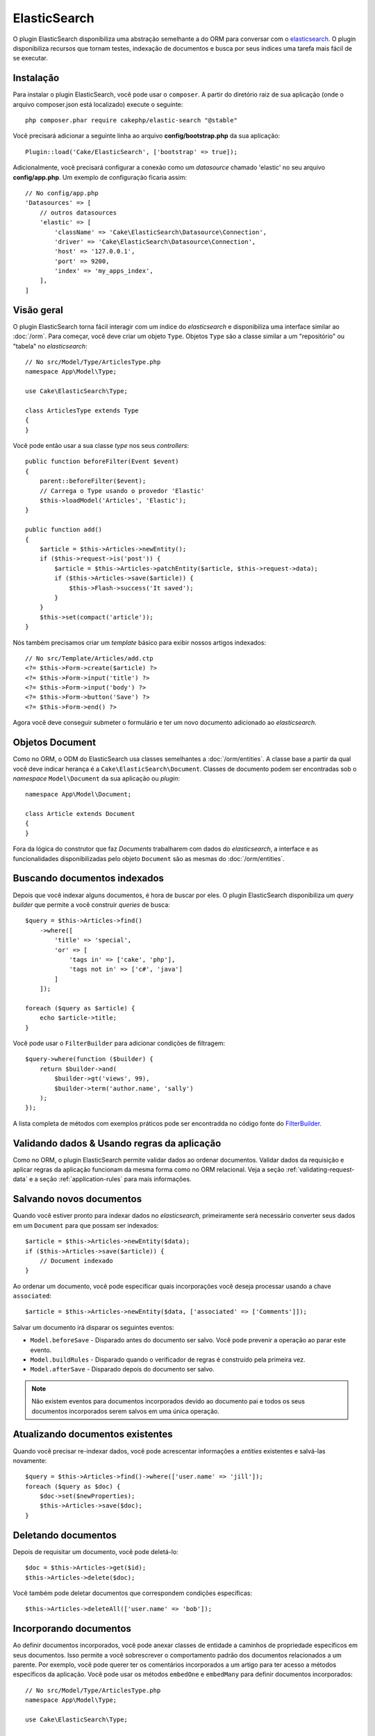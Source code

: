 ElasticSearch
#############

O plugin ElasticSearch disponibiliza uma abstração semelhante a do ORM para
conversar com o
`elasticsearch <https://www.elastic.co/products/elasticsearch>`_. O plugin
disponibiliza recursos que tornam testes, indexação de documentos e busca por
seus índices uma tarefa mais fácil de se executar.

Instalação
==========

Para instalar o plugin ElasticSearch, você pode usar o ``composer``. A partir do
diretório raiz de sua aplicação (onde o arquivo composer.json está localizado)
execute o seguinte::

    php composer.phar require cakephp/elastic-search "@stable"

Você precisará adicionar a seguinte linha ao arquivo **config/bootstrap.php** da
sua aplicação::

    Plugin::load('Cake/ElasticSearch', ['bootstrap' => true]);

Adicionalmente, você precisará configurar a conexão como um *datasource* chamado
'elastic' no seu arquivo **config/app.php**. Um exemplo de configuração ficaria
assim::

    // No config/app.php
    'Datasources' => [
        // outros datasources
        'elastic' => [
            'className' => 'Cake\ElasticSearch\Datasource\Connection',
            'driver' => 'Cake\ElasticSearch\Datasource\Connection',
            'host' => '127.0.0.1',
            'port' => 9200,
            'index' => 'my_apps_index',
        ],
    ]

Visão geral
===========

O plugin ElasticSearch torna fácil interagir com um índice do *elasticsearch* e
disponibiliza uma interface similar ao :doc:`/orm`. Para começar, você deve
criar um objeto ``Type``. Objetos ``Type`` são a classe similar a um
"repositório" ou "tabela" no *elasticsearch*::

    // No src/Model/Type/ArticlesType.php
    namespace App\Model\Type;

    use Cake\ElasticSearch\Type;

    class ArticlesType extends Type
    {
    }

Você pode então usar a sua classe *type* nos seus *controllers*::

    public function beforeFilter(Event $event)
    {
        parent::beforeFilter($event);
        // Carrega o Type usando o provedor 'Elastic'
        $this->loadModel('Articles', 'Elastic');
    }

    public function add()
    {
        $article = $this->Articles->newEntity();
        if ($this->request->is('post')) {
            $article = $this->Articles->patchEntity($article, $this->request->data);
            if ($this->Articles->save($article)) {
                $this->Flash->success('It saved');
            }
        }
        $this->set(compact('article'));
    }

Nós também precisamos criar um *template* básico para exibir nossos artigos
indexados::

    // No src/Template/Articles/add.ctp
    <?= $this->Form->create($article) ?>
    <?= $this->Form->input('title') ?>
    <?= $this->Form->input('body') ?>
    <?= $this->Form->button('Save') ?>
    <?= $this->Form->end() ?>

Agora você deve conseguir submeter o formulário e ter um novo documento
adicionado ao *elasticsearch*.

Objetos Document
================

Como no ORM, o ODM do ElasticSearch usa classes semelhantes a
:doc:`/orm/entities`. A classe base a partir da qual você deve indicar herança é
a ``Cake\ElasticSearch\Document``. Classes de documento podem ser encontradas
sob o *namespace* ``Model\Document`` da sua aplicação ou *plugin*::

    namespace App\Model\Document;

    class Article extends Document
    {
    }

Fora da lógica do construtor que faz *Documents* trabalharem com dados do
*elasticsearch*, a interface e as funcionalidades disponibilizadas pelo objeto
``Document`` são as mesmas do :doc:`/orm/entities`.

Buscando documentos indexados
=============================

Depois que você indexar alguns documentos, é hora de buscar por eles. O plugin
ElasticSearch disponibiliza um *query builder* que permite a você construir
*queries* de busca::

    $query = $this->Articles->find()
        ->where([
            'title' => 'special',
            'or' => [
                'tags in' => ['cake', 'php'],
                'tags not in' => ['c#', 'java']
            ]
        ]);

    foreach ($query as $article) {
        echo $article->title;
    }

Você pode usar o ``FilterBuilder`` para adicionar condições de filtragem::

    $query->where(function ($builder) {
        return $builder->and(
            $builder->gt('views', 99),
            $builder->term('author.name', 'sally')
        );
    });

A lista completa de métodos com exemplos práticos pode ser encontradda no código
fonte do `FilterBuilder
<https://github.com/cakephp/elastic-search/blob/master/src/FilterBuilder.php>`_.

Validando dados & Usando regras da aplicação
============================================

Como no ORM, o plugin ElasticSearch permite validar dados ao ordenar documentos.
Validar dados da requisição e aplicar regras da aplicação funcionam da mesma
forma como no ORM relacional. Veja a seção :ref:`validating-request-data` e a
seção :ref:`application-rules` para mais informações.

.. Precisa de informações para validadores aninhados.

Salvando novos documentos
=========================

Quando você estiver pronto para indexar dados no *elasticsearch*, primeiramente
será necessário converter seus dados em um ``Document`` para que possam ser
indexados::

    $article = $this->Articles->newEntity($data);
    if ($this->Articles->save($article)) {
        // Document indexado
    }

Ao ordenar um documento, você pode especificar quais incorporações você deseja
processar usando a chave ``associated``::

    $article = $this->Articles->newEntity($data, ['associated' => ['Comments']]);

Salvar um documento irá disparar os seguintes eventos:

* ``Model.beforeSave`` - Disparado antes do documento ser salvo. Você pode
  prevenir a operação ao parar este evento.
* ``Model.buildRules`` - Disparado quando o verificador de regras é construído
  pela primeira vez.
* ``Model.afterSave`` - Disparado depois do documento ser salvo.

.. note::
    Não existem eventos para documentos incorporados devido ao documento pai e todos
    os seus documentos incorporados serem salvos em uma única operação.

Atualizando documentos existentes
=================================

Quando você precisar re-indexar dados, você pode acrescentar informações a
*entities* existentes e salvá-las novamente::

    $query = $this->Articles->find()->where(['user.name' => 'jill']);
    foreach ($query as $doc) {
        $doc->set($newProperties);
        $this->Articles->save($doc);
    }

Deletando documentos
====================

Depois de requisitar um documento, você pode deletá-lo::

    $doc = $this->Articles->get($id);
    $this->Articles->delete($doc);

Você também pode deletar documentos que correspondem condições específicas::

    $this->Articles->deleteAll(['user.name' => 'bob']);

Incorporando documentos
=======================

Ao definir documentos incorporados, você pode anexar classes de entidade a
caminhos de propriedade específicos em seus documentos. Isso permite a você
sobrescrever o comportamento padrão dos documentos relacionados a um
parente. Por exemplo, você pode querer ter os comentários incorporados a um
artigo para ter acesso a métodos específicos da aplicação. Você pode usar os
métodos ``embedOne`` e ``embedMany`` para definir documentos incorporados::

    // No src/Model/Type/ArticlesType.php
    namespace App\Model\Type;

    use Cake\ElasticSearch\Type;

    class ArticlesType extends Type
    {
        public function initialize()
        {
            $this->embedOne('User');
            $this->embedMany('Comments', [
                'entityClass' => 'MyComment'
            ]);
        }
    }

O código acima deve criar dois documentos incorporados ao documento ``Article``.
O ``User`` incorporado irá converter a propriedade ``user`` em instâncias de
``App\Model\Document\User``. Para que os comentários incorporados usem um nome
de classe que não correspondem ao nome da propriedade, podemos usar a opção
``entityClass`` para configurar um nome de classe opcional.

Uma vez que configuramos nossos documentos incorporados, os resultados do
``find()`` e ``get()`` retornarão objetos com as classes de documentos
incorporados corretas::

    $article = $this->Articles->get($id);
    // Instância de App\Model\Document\User
    $article->user;

    // Array das instâncias App\Model\Document\Comment
    $article->comments;

Recebendo instâncias Type
=========================

Como no ORM, o plugin ElasticSearch disponibiliza um *factory/registry* para
receber instâncias ``Type``::

    use Cake\ElasticSearch\TypeRegistry;

    $articles = TypeRegistry::get('Articles');

Descarregando o Registry
------------------------

Durante casos de testes você pode querer descarregar o *registry*. Fazê-lo é
frequentemente útil quando

During test cases you may want to flush the registry. Doing so is often useful
when you are using mock objects, or modifying a type's dependencies::

    TypeRegistry::flush();

Suites de testes
================

O plugin ElasticSearch disponibiliza integração com suites de testes sem
remendos. Tais como nas suites de banco de dados, você criar suites de testes
para o *elasticsearch*. Podemos definir uma suite de teste para nosso *articles
type* com o seguinte código::

    namespace App\Test\Fixture;

    use Cake\ElasticSearch\TestSuite\TestFixture;

    /**
     * Articles fixture
     */
    class ArticlesFixture extends TestFixture
    {
        /**
         * A table/type para essa fixture.
         *
         * @var string
         */
        public $table = 'articles';

        /**
         * O mapeamento de dados.
         *
         * @var array
         */
        public $schema = [
            'id' => ['type' => 'integer'],
            'user' => [
                'type' => 'nested',
                'properties' => [
                    'username' => ['type' => 'string'],
                ]
            ]
            'title' => ['type' => 'string'],
            'body' => ['type' => 'string'],
        ];

        public $records = [
            [
                'user' => [
                    'username' => 'birl'
                ],
                'title' => 'Primeiro post',
                'body' => 'Conteúdo'
            ]
        ];
    }

A propriedade ``Schema`` usa o `formato de mapeamento para elasticsearch nativo
<https://www.elastic.co/guide/en/elasticsearch/reference/1.5/mapping.html>`_.
Você pode seguramente omitir o *type name* e a chave ``propertires``. Uma vez
que suas *fixtures* estejam criadas, você pode usá-las nos seus casos de testes
ao incluí-las nas propriedades dos seus ``fixtures`` de testes::

    public $fixtures = ['app.articles'];
